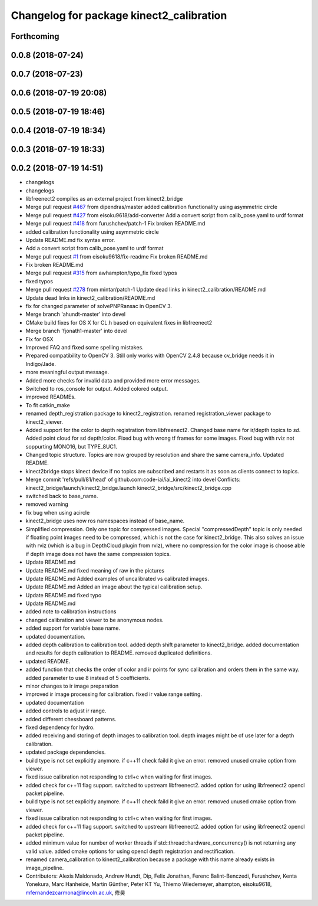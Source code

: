 ^^^^^^^^^^^^^^^^^^^^^^^^^^^^^^^^^^^^^^^^^
Changelog for package kinect2_calibration
^^^^^^^^^^^^^^^^^^^^^^^^^^^^^^^^^^^^^^^^^

Forthcoming
-----------

0.0.8 (2018-07-24)
------------------

0.0.7 (2018-07-23)
------------------

0.0.6 (2018-07-19 20:08)
------------------------

0.0.5 (2018-07-19 18:46)
------------------------

0.0.4 (2018-07-19 18:34)
------------------------

0.0.3 (2018-07-19 18:33)
------------------------

0.0.2 (2018-07-19 14:51)
------------------------
* changelogs
* changelogs
* libfreenect2 compiles as an external project from kinect2_bridge
* Merge pull request `#467 <https://github.com/LCAS/iai_kinect2/issues/467>`_ from dipendras/master
  added calibration functionality using asymmetric circle
* Merge pull request `#427 <https://github.com/LCAS/iai_kinect2/issues/427>`_ from eisoku9618/add-converter
  Add a convert script from calib_pose.yaml to urdf format
* Merge pull request `#418 <https://github.com/LCAS/iai_kinect2/issues/418>`_ from furushchev/patch-1
  Fix broken README.md
* added calibration functionality using asymmetric circle
* Update README.md
  fix syntax error.
* Add a convert script from calib_pose.yaml to urdf format
* Merge pull request `#1 <https://github.com/LCAS/iai_kinect2/issues/1>`_ from eisoku9618/fix-readme
  Fix broken README.md
* Fix broken README.md
* Merge pull request `#315 <https://github.com/LCAS/iai_kinect2/issues/315>`_ from awhampton/typo_fix
  fixed typos
* fixed typos
* Merge pull request `#278 <https://github.com/LCAS/iai_kinect2/issues/278>`_ from mintar/patch-1
  Update dead links in kinect2_calibration/README.md
* Update dead links in kinect2_calibration/README.md
* fix for changed parameter of solvePNPRansac in OpenCV 3.
* Merge branch 'ahundt-master' into devel
* CMake build fixes for OS X for CL.h based on equivalent fixes in libfreenect2
* Merge branch 'fjonath1-master' into devel
* Fix for OSX
* Improved FAQ and fixed some spelling mistakes.
* Prepared compatibility to OpenCV 3.
  Still only works with OpenCV 2.4.8 because cv_bridge needs it in Indigo/Jade.
* more meaningful output message.
* Added more checks for invalid data and provided more error messages.
* Switched to ros_console for output.
  Added colored output.
* improved READMEs.
* To fit catkin_make
* renamed depth_registration package to kinect2_registration.
  renamed registration_viewer package to kinect2_viewer.
* Added support for the color to depth registration from libfreenect2.
  Changed base name for ir/depth topics to `sd`.
  Added point cloud for sd depth/color.
  Fixed bug with wrong tf frames for some images.
  Fixed bug with rviz not soppurting MONO16, but TYPE_8UC1.
* Changed topic structure. Topics are now grouped by resolution and share the same camera_info.
  Updated README.
* kinect2bridge stops kinect device if no topics are subscribed and restarts it as soon as clients connect to topics.
* Merge commit 'refs/pull/81/head' of github.com:code-iai/iai_kinect2 into devel
  Conflicts:
  kinect2_bridge/launch/kinect2_bridge.launch
  kinect2_bridge/src/kinect2_bridge.cpp
* switched back to base_name.
* removed warning
* fix bug when using acircle
* kinect2_bridge uses now ros namespaces instead of base_name.
* Simplified compression. Only one topic for compressed images. Special "compressedDepth" topic is only needed if floating point images need to be compressed, which is not the case for kinect2_bridge.
  This also solves an issue with rviz (which is a bug in DepthCloud plugin from rviz), where no compression for the color image is choose able if depth image does not have the same compression topics.
* Update README.md
* Update README.md
  fixed meaning of raw in the pictures
* Update README.md
  Added examples of uncalibrated vs calibrated images.
* Update README.md
  Added an image about the typical calibration setup.
* Update README.md
  fixed typo
* Update README.md
* added note to calibration instructions
* changed calibration and viewer to be anonymous nodes.
* added support for variable base name.
* updated documentation.
* added depth calibration to calibration tool.
  added depth shift parameter to kinect2_bridge.
  added documentation and results for depth calibration to README.
  removed duplicated definitions.
* updated README.
* added function that checks the order of color and ir points for sync calibration and orders them in the same way.
  added parameter to use 8 instead of 5 coefficients.
* minor changes to ir image preparation
* improved ir image processing for calibration.
  fixed ir value range setting.
* updated documentation
* added controls to adjust ir range.
* added different chessboard patterns.
* fixed dependency for hydro.
* added receiving and storing of depth images to calibration tool.
  depth images might be of use later for a depth calibration.
* updated package dependencies.
* build type is not set explicitly anymore.
  if c++11 check faild it give an error.
  removed unused cmake option from viewer.
* fixed issue calibration not responding to ctrl+c when waiting for first images.
* added check for c++11 flag support.
  switched to upstream libfreenect2.
  added option for using libfreenect2 opencl packet pipeline.
* build type is not set explicitly anymore.
  if c++11 check faild it give an error.
  removed unused cmake option from viewer.
* fixed issue calibration not responding to ctrl+c when waiting for first images.
* added check for c++11 flag support.
  switched to upstream libfreenect2.
  added option for using libfreenect2 opencl packet pipeline.
* added minimum value for number of worker threads if std::thread::hardware_concurrency() is not returning any valid value.
  added cmake options for using opencl depth registration and rectification.
* renamed camera_calibration to kinect2_calibration because a package with this name already exists in image_pipeline.
* Contributors: Alexis Maldonado, Andrew Hundt, Dip, Felix Jonathan, Ferenc Balint-Benczedi, Furushchev, Kenta Yonekura, Marc Hanheide, Martin Günther, Peter KT Yu, Thiemo Wiedemeyer, ahampton, eisoku9618, mfernandezcarmona@lincoln.ac.uk, 修昊
